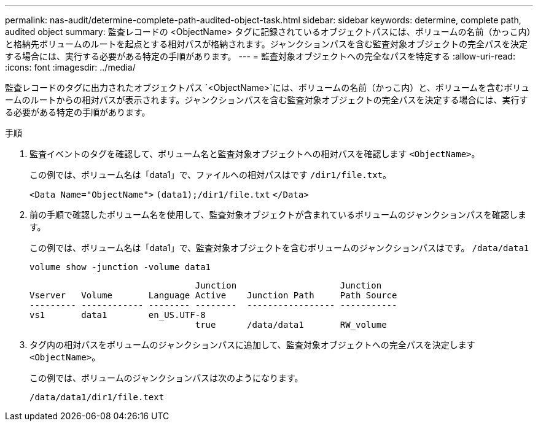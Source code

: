 ---
permalink: nas-audit/determine-complete-path-audited-object-task.html 
sidebar: sidebar 
keywords: determine, complete path, audited object 
summary: 監査レコードの <ObjectName> タグに記録されているオブジェクトパスには、ボリュームの名前（かっこ内）と格納先ボリュームのルートを起点とする相対パスが格納されます。ジャンクションパスを含む監査対象オブジェクトの完全パスを決定する場合には、実行する必要がある特定の手順があります。 
---
= 監査対象オブジェクトへの完全なパスを特定する
:allow-uri-read: 
:icons: font
:imagesdir: ../media/


[role="lead"]
監査レコードのタグに出力されたオブジェクトパス `<ObjectName>`には、ボリュームの名前（かっこ内）と、ボリュームを含むボリュームのルートからの相対パスが表示されます。ジャンクションパスを含む監査対象オブジェクトの完全パスを決定する場合には、実行する必要がある特定の手順があります。

.手順
. 監査イベントのタグを確認して、ボリューム名と監査対象オブジェクトへの相対パスを確認します `<ObjectName>`。
+
この例では、ボリューム名は「data1」で、ファイルへの相対パスはです `/dir1/file.txt`。

+
`<Data Name="ObjectName">` `(data1);/dir1/file.txt` `</Data>`

. 前の手順で確認したボリューム名を使用して、監査対象オブジェクトが含まれているボリュームのジャンクションパスを確認します。
+
この例では、ボリューム名は「data1」で、監査対象オブジェクトを含むボリュームのジャンクションパスはです。 `/data/data1`

+
`volume show -junction -volume data1`

+
[listing]
----

                                Junction                    Junction
Vserver   Volume       Language Active    Junction Path     Path Source
--------- ------------ -------- --------  ----------------- -----------
vs1       data1        en_US.UTF-8
                                true      /data/data1       RW_volume
----
. タグ内の相対パスをボリュームのジャンクションパスに追加して、監査対象オブジェクトへの完全パスを決定します `<ObjectName>`。
+
この例では、ボリュームのジャンクションパスは次のようになります。

+
`/data/data1/dir1/file.text`


